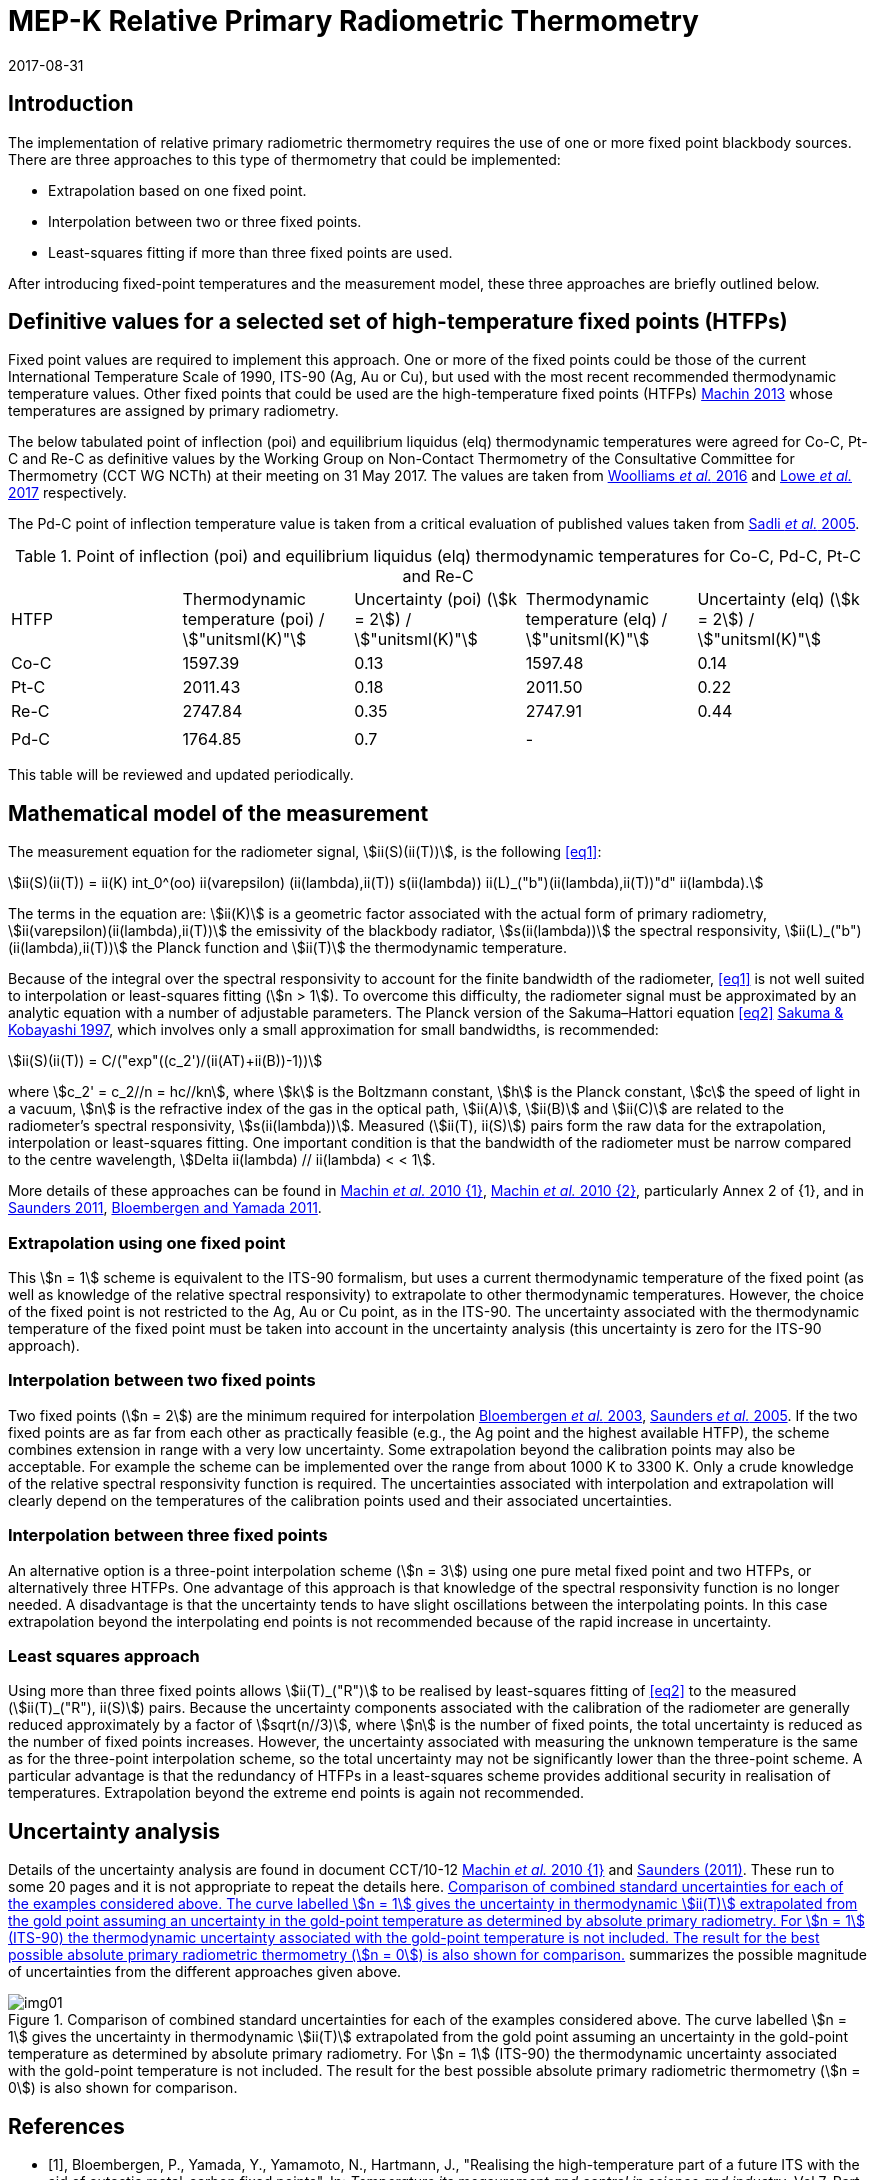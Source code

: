 = MEP-K Relative Primary Radiometric Thermometry
:annex-id: 3
:appendix-id: 2
:partnumber: 1
:edition: 1
:copyright-year: 2017
:revdate: 2017-08-31
:language: en
:title-annex-en: MEP-K Relative Primary Radiometric Thermometry
:title-annex-fr:
:title-appendix-en: Mise en pratique
:title-appendix-fr: Mise en pratique
:title-part-en: Mise en pratique for the definition of the kelvin in the SI
:title-part-fr: Mise en pratique de la définition du kelvin
:title-en: The International System of Units
:title-fr: Le système international d’unités
:doctype: mise-en-pratique
:docnumber: SI MEP KRPRT
:committee-acronym: CCT
:committee-en: Consultative Committee for Thermometry
:committee-fr: Comité consultatif de thermométrie
:si-aspect: K_k
:fullname: Graham Machin
:affiliation: NPL
:address: Teddington, UK
:fullname_2: Klaus Anhalt
:affiliation_2: PTB
:address_2: Berlin, Germany
:fullname_3: Pieter Bloembergen
:affiliation_3: NIM
:address_3: Beijing, China
:fullname_4: Mohamed Sadli
:affiliation_4: LNE-CNAM
:address_4: St Denis, France
:fullname_5: Dave Lowe
:affiliation_5: NPL
:address_5: Teddington, UK
:fullname_6: Peter Saunders
:affiliation_6: MSL
:address_6: Lower Hutt, New Zealand
:fullname_7: Yoshiro Yamada
:affiliation_7: NMIJ
:address_7: Tsukuba, Japan
:fullname_8: Howard Yoon
:affiliation_8: NIST
:address_8: Gaithersburg, USA
:docstage: in-force
:docsubstage: 60
:imagesdir: images/kelvin/mep-relative
:mn-document-class: bipm
:mn-output-extensions: xml,html,pdf,rxl
:local-cache-only:
:data-uri-image:
:uri: https://www.bipm.org/utils/en/pdf/si-mep/MeP-K-2018_Relative_Primary_Radiometry.pdf

== Introduction

The implementation of relative primary radiometric thermometry requires the use of one or more fixed point blackbody sources. There are three approaches to this type of thermometry that could be implemented:

* Extrapolation based on one fixed point.
* Interpolation between two or three fixed points.
* Least-squares fitting if more than three fixed points are used.

After introducing fixed-point temperatures and the measurement model, these three approaches are briefly outlined below.

== Definitive values for a selected set of high-temperature fixed points (HTFPs)

Fixed point values are required to implement this approach. One or more of the fixed points could be those of the current International Temperature Scale of 1990, ITS-90 (Ag, Au or Cu), but used with the most recent recommended thermodynamic temperature values. Other fixed points that could be used are the high-temperature fixed points (HTFPs) <<machin6,Machin 2013>> whose temperatures are assigned by primary radiometry.

The below tabulated point of inflection (poi) and equilibrium liquidus (elq) thermodynamic temperatures were agreed for Co-C, Pt-C and Re-C as definitive values by the Working Group on Non-Contact Thermometry of the Consultative Committee for Thermometry (CCT WG NCTh) at their meeting on 31 May 2017. The values are taken from <<wooliams, Woolliams _et al._ 2016>> and <<lowe, Lowe _et al._ 2017>> respectively.

The Pd-C point of inflection temperature value is taken from a critical evaluation of published values taken from <<sadli, Sadli _et al._ 2005>>.

[[table1]]
[cols="^,^,^,^,^"]
.Point of inflection (poi) and equilibrium liquidus (elq) thermodynamic temperatures for Co-C, Pd-C, Pt-C and Re-C
|===
| HTFP a| Thermodynamic temperature (poi) / stem:["unitsml(K)"] a| Uncertainty (poi) (stem:[k = 2]) / stem:["unitsml(K)"] a| Thermodynamic temperature (elq) / stem:["unitsml(K)"] a| Uncertainty (elq) (stem:[k = 2]) / stem:["unitsml(K)"]
| Co-C | 1597.39 | 0.13 | 1597.48 | 0.14
| Pt-C | 2011.43 | 0.18 | 2011.50 | 0.22
| Re-C | 2747.84 | 0.35 | 2747.91 | 0.44
| | | | |
| Pd-C | 1764.85 | 0.7 | - |
|===

This table will be reviewed and updated periodically.

== Mathematical model of the measurement

The measurement equation for the radiometer signal, stem:[ii(S)(ii(T))], is the following <<eq1>>:

[[eq1]]
[stem]
++++
ii(S)(ii(T)) = ii(K) int_0^(oo) ii(varepsilon) (ii(lambda),ii(T)) s(ii(lambda)) ii(L)_("b")(ii(lambda),ii(T))"d" ii(lambda).
++++

The terms in the equation are: stem:[ii(K)] is a geometric factor associated with the actual form of primary radiometry, stem:[ii(varepsilon)(ii(lambda),ii(T))] the emissivity of the blackbody radiator, stem:[s(ii(lambda))] the spectral responsivity, stem:[ii(L)_("b")(ii(lambda),ii(T))] the Planck function and stem:[ii(T)] the thermodynamic temperature.

Because of the integral over the spectral responsivity to account for the finite bandwidth of the radiometer, <<eq1>> is not well suited to interpolation or least-squares fitting (stem:[n > 1]). To overcome this difficulty, the radiometer signal must be approximated by an analytic equation with a number of adjustable parameters. The Planck version of the Sakuma–Hattori equation <<eq2>> <<sakuma,Sakuma & Kobayashi 1997>>, which involves only a small approximation for small bandwidths, is recommended:

[[eq2]]
[stem]
++++
ii(S)(ii(T)) = C/("exp"((c_2')/(ii(AT)+ii(B))-1))
++++

where stem:[c_2' = c_2//n = hc//kn], where stem:[k] is the Boltzmann constant, stem:[h] is the Planck constant, stem:[c] the speed of light in a vacuum, stem:[n] is the refractive index of the gas in the optical path, stem:[ii(A)], stem:[ii(B)] and stem:[ii(C)] are related to the radiometer’s spectral responsivity, stem:[s(ii(lambda))]. Measured (stem:[ii(T), ii(S)]) pairs form the raw data for the extrapolation, interpolation or least-squares fitting. One important condition is that the bandwidth of the radiometer must be narrow compared to the centre wavelength, stem:[Delta ii(lambda) // ii(lambda) < < 1].

More details of these approaches can be found in <<machin4, Machin _et al._ 2010 {1}>>, <<machin5, Machin _et al._ 2010 {2}>>, particularly Annex 2 of {1}, and in <<saunders10, Saunders 2011>>, <<bloembergen1, Bloembergen and Yamada 2011>>.

=== Extrapolation using one fixed point

This stem:[n = 1] scheme is equivalent to the ITS-90 formalism, but uses a current thermodynamic temperature of the fixed point (as well as knowledge of the relative spectral responsivity) to extrapolate to other thermodynamic temperatures. However, the choice of the fixed point is not restricted to the Ag, Au or Cu point, as in the ITS-90. The uncertainty associated with the thermodynamic temperature of the fixed point must be taken into account in the uncertainty analysis (this uncertainty is zero for the ITS-90 approach).

=== Interpolation between two fixed points

Two fixed points (stem:[n = 2]) are the minimum required for interpolation <<bloembergen2, Bloembergen _et al._ 2003>>, <<saunders9, Saunders _et al._ 2005>>. If the two fixed points are as far from each other as practically feasible (e.g., the Ag point and the highest available HTFP), the scheme combines extension in range with a very low uncertainty. Some extrapolation beyond the calibration points may also be acceptable. For example the scheme can be implemented over the range from about 1000 K to 3300 K. Only a crude knowledge of the relative spectral responsivity function is required. The uncertainties associated with interpolation and extrapolation will clearly depend on the temperatures of the calibration points used and their associated uncertainties.

=== Interpolation between three fixed points

An alternative option is a three-point interpolation scheme (stem:[n = 3]) using one pure metal fixed point and two HTFPs, or alternatively three HTFPs. One advantage of this approach is that knowledge of the spectral responsivity function is no longer needed. A disadvantage is that the uncertainty tends to have slight oscillations between the interpolating points. In this case extrapolation beyond the interpolating end points is not recommended because of the rapid increase in uncertainty.

=== Least squares approach

Using more than three fixed points allows stem:[ii(T)_("R")] to be realised by least-squares fitting of <<eq2>> to the measured (stem:[ii(T)_("R"), ii(S)]) pairs. Because the uncertainty components associated with the calibration of the radiometer are generally reduced approximately by a factor of stem:[sqrt(n//3)], where stem:[n] is the number of fixed points, the total uncertainty is reduced as the number of fixed points increases. However, the uncertainty associated with measuring the unknown temperature is the same as for the three-point interpolation scheme, so the total uncertainty may not be significantly lower than the three-point scheme. A particular advantage is that the redundancy of HTFPs in a least-squares scheme provides additional security in realisation of temperatures. Extrapolation beyond the extreme end points is again not recommended.

== Uncertainty analysis

Details of the uncertainty analysis are found in document CCT/10-12 <<machin4, Machin _et al._ 2010 {1}>> and <<saunders10,Saunders (2011)>>. These run to some 20 pages and it is not appropriate to repeat the details here. <<fig1>> summarizes the possible magnitude of uncertainties from the different approaches given above.

[[fig1]]
.Comparison of combined standard uncertainties for each of the examples considered above. The curve labelled stem:[n = 1] gives the uncertainty in thermodynamic stem:[ii(T)] extrapolated from the gold point assuming an uncertainty in the gold-point temperature as determined by absolute primary radiometry. For stem:[n = 1] (ITS-90) the thermodynamic uncertainty associated with the gold-point temperature is not included. The result for the best possible absolute primary radiometric thermometry (stem:[n = 0]) is also shown for comparison.
image::img01.png[]

[bibliography]
== References

* [[[bloembergen1,1]]], Bloembergen, P., Yamada, Y., Yamamoto, N., Hartmann, J., "Realising the high-temperature part of a future ITS with the aid of eutectic metal-carbon fixed points", In: _Temperature its measurement and control in science and industry_, Vol 7, Part 1, ed. Dean Ripple (AIP, Melville, NY) pp. 291–296 (2003)

* [[[bloembergen2,1]]], Bloembergen, P., Yamada, Y., "Measurement of thermodynamic temperature above the silver point on the basis of the scheme n=2", _Int. J. Thermophys._, *32*, pp. 45-67 (2011)

* [[[lowe,1]]], Lowe, D.H., Todd, A. D. W., Van den Bossche, R., Bloembergen, P., Anhalt, K., Ballico, M., Bourson, F., Briaudeau, S., Campos, J., Cox, M.G., del Campo, D., Dury, M., Gavrilov, V., Grigoryeva, I., Hernanz, M. L., Jahan, F., Khlevnoy, B., Khromchenko, V., Lu, X., Machin, G., Mantilla, J.M., Martin, M. J., McEvoy, H.C., Rougié, B., Sadli, M., Salim, S.G.R., Sasajima, N., Taubert, D., van der Ham, E., Wang, T., Wei, D., Whittam, A., Wilthan, B., Woods, D., Woodward, J.T., Woolliams, E.R., Yamada, Y., Yamaguchi, Y., Yoon, H., Yuan, Z., 2017, "The equilibrium liquidus temperatures of rhenium-carbon, platinum-carbon and cobalt-carbon eutectic alloys" _Metrologia_, *54*, 390–398 (2017) https://doi.org/10.1088/1681-7575/aa6eeb

* [[[machin4,1]]], Machin, G., Bloembergen, P., Anhalt, K., Hartmann, J., Sadli, M., Saunders, P., Woolliams, E., Yamada, Y., Yoon, H., 2010 {1}, "Realisation and dissemination of thermodynamic temperature above 1234.93 K", CCT Working Document CCT/10-12.

* [[[machin5,1]]], Machin, G., Bloembergen, P, Anhalt, K., Hartmann, J., Sadli, M., Saunders, P., Woolliams, E., Yamada, Y. & Yoon, H., "Practical implementation of the mise-en-pratique for the definition of the kelvin above the silver point", _Int. J. Thermophys._, *31*, p. 1779-1788, (2010 {2}), DOI 10.1007/s10765-010-0834-5

* [[[machin6,1]]], Machin, G., "Twelve years of high temperature fixed point research: a review", AIP Conf. Proc. *1552*, 305 (2013); doi: 10.1063/1.4821383

* [[[sadli,1]]], Sadli, M., Fischer, J., Yamada, Y., Sapritsky, V., Lowe, D., Machin, G., "Review of metal-carbon eutectic temperatures proposal for new ITS-90 secondary points", In: _TEMPMEKO ’04, Ninth International Symposium on Temperature and Thermal Measurements in Industry and Science_, ed. Davor Zvizdic (LPM/FSB, Zagreb) pp. 341–348. (2005)

* [[[sakuma,1]]], Sakuma, F., Kobayashi, M., 1997, "Interpolation equations of scales of radiation thermometers", In: _Proceedings of TEMPMEKO ’96, Sixth International Symposium on Temperature and Thermal Measurements in Industry and Science_, ed. P. Marcarino (Levrotto & Bella, Torino) pp. 305–310 (1996)

* [[[saunders9,1]]], Saunders, P., Bloembergen, P., White, R., "Uncertainty in temperatures realised by radiation thermometry using two fixed points", In: _TEMPMEKO '04, Ninth International Symposium on Temperature and Thermal Measurements in Industry and Science_, ed. Davor Zvizdic (LPM/FSB, Zagreb) pp. 1149–1154 (2005)

* [[[saunders10,1]]], Saunders P., "Uncertainties in the realisation of thermodynamic temperature above the silver point", _Int. J. Thermophys._, *32*, 26–44 (2011)

* [[[wooliams,1]]], Woolliams, E., Anhalt, K., Ballico, M., Bloembergen, P., Bourson, F., Briaudeau, S., Campos, J., Cox, M. G., del Campo, D., Dury, M.R., Gavrilov, V., Grigoryeva, I., Hernandez, M.L., Jahan, F., Khlevnoy, B., Khromchenko, V., Lowe, D.H., Lu, X., Machin, G., Mantilla, J.M., Martin, M.J., McEvoy, H.C., Rougié, B., Sadli, M., Salim, S.G., Sasajima, N., Taubert, D.R., Todd, A., Van den Bossche, R., van der Ham, E., Wang, T., Wei, D., Whittam, A., Wilthan, B., Woods, D., Woodward, J., Yamada, Y., Yamaguchi, Y., Yoon, H., Yuan, Z. 2016, "Thermodynamic temperature assignment to the point of inflection of the melting curve of high temperature fixed points", _Phil. Trans R. Soc. A._ *374*: 20150044 (2016) http://dx.doi.org/10.1098/rsta.2015.0044

[align=right]
_Last update on 31 August 2017_
